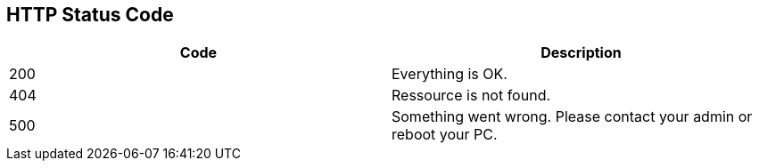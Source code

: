 == HTTP Status Code

|===
|Code|Description

|200
|Everything is OK.

|404
|Ressource is not found.

|500
|Something went wrong. Please contact your admin or reboot your PC.

|===